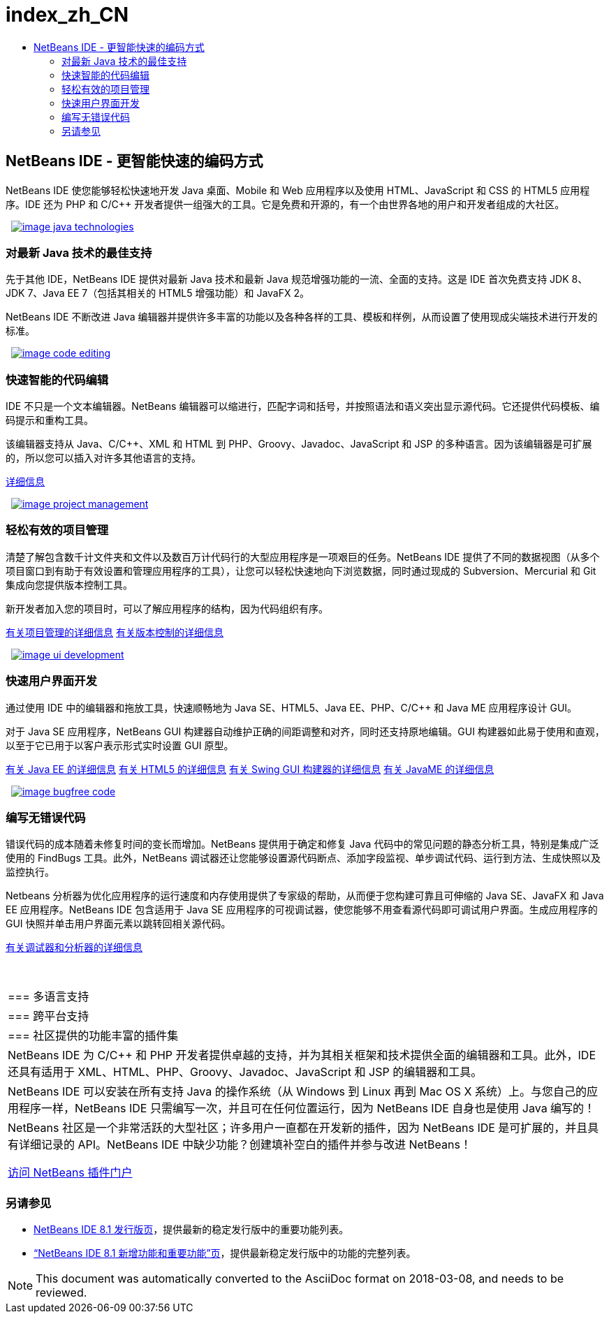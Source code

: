 // 
//     Licensed to the Apache Software Foundation (ASF) under one
//     or more contributor license agreements.  See the NOTICE file
//     distributed with this work for additional information
//     regarding copyright ownership.  The ASF licenses this file
//     to you under the Apache License, Version 2.0 (the
//     "License"); you may not use this file except in compliance
//     with the License.  You may obtain a copy of the License at
// 
//       http://www.apache.org/licenses/LICENSE-2.0
// 
//     Unless required by applicable law or agreed to in writing,
//     software distributed under the License is distributed on an
//     "AS IS" BASIS, WITHOUT WARRANTIES OR CONDITIONS OF ANY
//     KIND, either express or implied.  See the License for the
//     specific language governing permissions and limitations
//     under the License.
//

= index_zh_CN
:jbake-type: page
:jbake-tags: oldsite, needsreview
:jbake-status: published
:keywords: Apache NetBeans  index_zh_CN
:description: Apache NetBeans  index_zh_CN
:toc: left
:toc-title:

 

== NetBeans IDE - 更智能快速的编码方式

NetBeans IDE 使您能够轻松快速地开发 Java 桌面、Mobile 和 Web 应用程序以及使用 HTML、JavaScript 和 CSS 的 HTML5 应用程序。IDE 还为 PHP 和 C/C++ 开发者提供一组强大的工具。它是免费和开源的，有一个由世界各地的用户和开发者组成的大社区。

   [overview-right]#link:/images_www/v7/design/overview/java_technologies.png[image:image_java_technologies.png[]]#

=== 对最新 Java 技术的最佳支持

先于其他 IDE，NetBeans IDE 提供对最新 Java 技术和最新 Java 规范增强功能的一流、全面的支持。这是 IDE 首次免费支持 JDK 8、JDK 7、Java EE 7（包括其相关的 HTML5 增强功能）和 JavaFX 2。

NetBeans IDE 不断改进 Java 编辑器并提供许多丰富的功能以及各种各样的工具、模板和样例，从而设置了使用现成尖端技术进行开发的标准。

   [overview-left]#link:/images_www/v7/design/overview/code_editing.png[image:image_code_editing.png[]]#

=== 快速智能的代码编辑

IDE 不只是一个文本编辑器。NetBeans 编辑器可以缩进行，匹配字词和括号，并按照语法和语义突出显示源代码。它还提供代码模板、编码提示和重构工具。

该编辑器支持从 Java、C/C++、XML 和 HTML 到 PHP、Groovy、Javadoc、JavaScript 和 JSP 的多种语言。因为该编辑器是可扩展的，所以您可以插入对许多其他语言的支持。

link:./ide/editor.html[详细信息]

   [overview-right]#link:/images_www/v7/design/overview/project_management.png[image:image_project_management.png[]]#

=== 轻松有效的项目管理

清楚了解包含数千计文件夹和文件以及数百万计代码行的大型应用程序是一项艰巨的任务。NetBeans IDE 提供了不同的数据视图（从多个项目窗口到有助于有效设置和管理应用程序的工具），让您可以轻松快速地向下浏览数据，同时通过现成的 Subversion、Mercurial 和 Git 集成向您提供版本控制工具。

新开发者加入您的项目时，可以了解应用程序的结构，因为代码组织有序。

link:./ide/project-management.html[有关项目管理的详细信息]
link:./ide/versioning.html[有关版本控制的详细信息]

   [overview-left]#link:/images_www/v7/design/overview/ui_development.png[image:image_ui_development.png[]]#

=== 快速用户界面开发

通过使用 IDE 中的编辑器和拖放工具，快速顺畅地为 Java SE、HTML5、Java EE、PHP、C/C++ 和 Java ME 应用程序设计 GUI。

对于 Java SE 应用程序，NetBeans GUI 构建器自动维护正确的间距调整和对齐，同时还支持原地编辑。GUI 构建器如此易于使用和直观，以至于它已用于以客户表示形式实时设置 GUI 原型。

link:./web/[有关 Java EE 的详细信息]
link:./html5/index.html[有关 HTML5 的详细信息]
link:./java-on-client/swing.html[有关 Swing GUI 构建器的详细信息]
link:./java-on-client/java-me.html[有关 JavaME 的详细信息]

   [overview-right]#link:/images_www/v7/design/overview/bugfree_code.png[image:image_bugfree_code.png[]]#

=== 编写无错误代码

错误代码的成本随着未修复时间的变长而增加。NetBeans 提供用于确定和修复 Java 代码中的常见问题的静态分析工具，特别是集成广泛使用的 FindBugs 工具。此外，NetBeans 调试器还让您能够设置源代码断点、添加字段监视、单步调试代码、运行到方法、生成快照以及监控执行。

Netbeans 分析器为优化应用程序的运行速度和内存使用提供了专家级的帮助，从而便于您构建可靠且可伸缩的 Java SE、JavaFX 和 Java EE 应用程序。NetBeans IDE 包含适用于 Java SE 应用程序的可视调试器，使您能够不用查看源代码即可调试用户界面。生成应用程序的 GUI 快照并单击用户界面元素以跳转回相关源代码。

link:./java/debugger.html[有关调试器和分析器的详细信息]

 
|===

|=== 多语言支持

 |

=== 跨平台支持

 |

=== 社区提供的功能丰富的插件集

 

|NetBeans IDE 为 C/C++ 和 PHP 开发者提供卓越的支持，并为其相关框架和技术提供全面的编辑器和工具。此外，IDE 还具有适用于 XML、HTML、PHP、Groovy、Javadoc、JavaScript 和 JSP 的编辑器和工具。

 |

NetBeans IDE 可以安装在所有支持 Java 的操作系统（从 Windows 到 Linux 再到 Mac OS X 系统）上。与您自己的应用程序一样，NetBeans IDE 只需编写一次，并且可在任何位置运行，因为 NetBeans IDE 自身也是使用 Java 编写的！

 |

NetBeans 社区是一个非常活跃的大型社区；许多用户一直都在开发新的插件，因为 NetBeans IDE 是可扩展的，并且具有详细记录的 API。NetBeans IDE 中缺少功能？创建填补空白的插件并参与改进 NetBeans！

link:http://plugins.netbeans.org/[访问 NetBeans 插件门户]

 
|===

=== 另请参见

* link:/community/releases/81/index.html[NetBeans IDE 8.1 发行版页]，提供最新的稳定发行版中的重要功能列表。
* link:http://wiki.netbeans.org/NewAndNoteworthyNB80[“NetBeans IDE 8.1 新增功能和重要功能”页]，提供最新稳定发行版中的功能的完整列表。

NOTE: This document was automatically converted to the AsciiDoc format on 2018-03-08, and needs to be reviewed.
